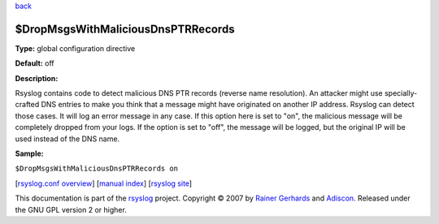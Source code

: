 `back <rsyslog_conf_global.html>`_

$DropMsgsWithMaliciousDnsPTRRecords
-----------------------------------

**Type:** global configuration directive

**Default:** off

**Description:**

Rsyslog contains code to detect malicious DNS PTR records (reverse name
resolution). An attacker might use specially-crafted DNS entries to make
you think that a message might have originated on another IP address.
Rsyslog can detect those cases. It will log an error message in any
case. If this option here is set to "on", the malicious message will be
completely dropped from your logs. If the option is set to "off", the
message will be logged, but the original IP will be used instead of the
DNS name.

**Sample:**

``$DropMsgsWithMaliciousDnsPTRRecords on``

[`rsyslog.conf overview <rsyslog_conf.html>`_\ ] [`manual
index <manual.html>`_\ ] [`rsyslog site <http://www.rsyslog.com/>`_\ ]

This documentation is part of the `rsyslog <http://www.rsyslog.com/>`_
project.
Copyright © 2007 by `Rainer Gerhards <https://rainer.gerhards.net/>`_
and `Adiscon <http://www.adiscon.com/>`_. Released under the GNU GPL
version 2 or higher.

